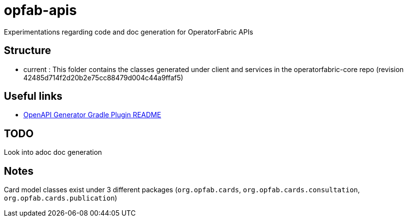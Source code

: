 = opfab-apis

Experimentations regarding code and doc generation for OperatorFabric APIs

== Structure

* current : This folder contains the classes generated under client and services in the operatorfabric-core repo
(revision 42485d714f2d20b2e75cc88479d004c44a9ffaf5)

== Useful links

* https://github.com/OpenAPITools/openapi-generator/blob/master/modules/openapi-generator-gradle-plugin/README.adoc[OpenAPI Generator Gradle Plugin README]

== TODO

Look into adoc doc generation

== Notes

Card model classes exist under 3 different packages (`org.opfab.cards`, `org.opfab.cards.consultation`,
`org.opfab.cards.publication`)

